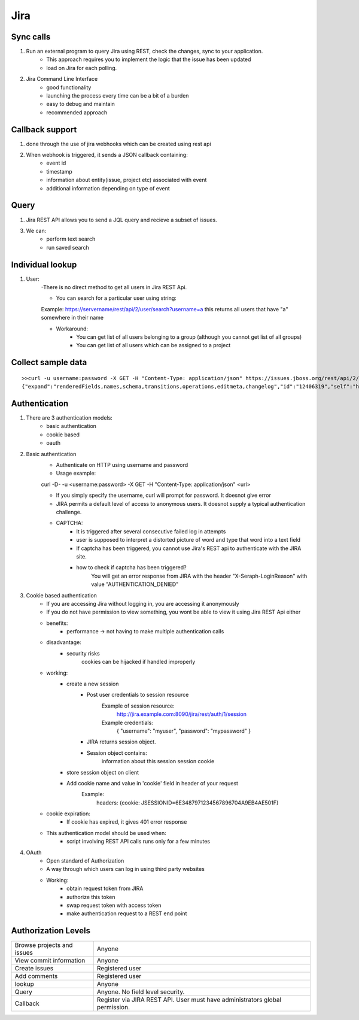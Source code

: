 =========
Jira 
=========

Sync calls
-------------

1. Run an external program to query Jira using REST, check the changes, sync to your application.
	- This approach requires you to implement the logic that the issue has been updated
	- load on Jira for each polling.

2. Jira Command Line Interface
	- good functionality
	- launching the process every time can be a bit of a burden
	- easy to debug and maintain
	- recommended approach	

Callback support
-----------------

1. done through the use of jira webhooks which can be created using rest api

2. When webhook is triggered, it sends a JSON callback containing:
	- event id
	- timestamp
	- information about entity(issue, project etc) associated with event
	- additional information depending on type of event 

Query
---------

1. Jira REST API allows you to send a JQL query and recieve a subset of issues.

3. We can:
	- perform text search
	- run saved search

Individual lookup
------------------

1. User: 
	-There is no direct method to get all users in Jira REST Api.

	- You can search for a particular user using string:
	
	Example:
	https://servername/rest/api/2/user/search?username=a
	this returns all users that have "a" somewhere in their name

	- Workaround:
		* You can get list of all users belonging to a group (although you cannot get list of all groups)
		* You can get list of all users which can be assigned to a project
	
Collect sample data
-------------------

::

	>>curl -u username:password -X GET -H "Content-Type: application/json" https://issues.jboss.org/rest/api/2/issue/12406319?fields=status
	{"expand":"renderedFields,names,schema,transitions,operations,editmeta,changelog","id":"12406319","self":"https://issues.jboss.org/rest/api/2/issue/12406319","key":"ARQ-88","fields":{"status":{"self":"https://issues.jboss.org/rest/api/2/status/6","description":"The issue is considered finished, the resolution is correct. Issues which are not closed can be reopened.","iconUrl":"https://issues.jboss.org/images/icons/statuses/closed.png","name":"Closed","id":"6","statusCategory":{"self":"https://issues.jboss.org/rest/api/2/statuscategory/3","id":3,"key":"done","colorName":"green","name":"Done"}}}


Authentication
-------------------

1. There are 3 authentication models:
	- basic authentication		
	- cookie based
	- oauth
		

2. Basic authentication
	- Authenticate on HTTP using username and password
	- Usage example:

	curl -D- -u <username:password> -X GET -H "Content-Type: application/json" <url>

	- If you simply specify the username, curl will prompt for password. It doesnot give error

	- JIRA permits a default level of access to anonymous users. It doesnot supply a typical authentication challenge.

	- CAPTCHA:
		* It is triggered after several consecutive failed log in attempts 
		* user is supposed to interpret a distorted picture of word and type that word into a text field
		* If captcha has been triggered, you cannot use Jira's REST api to authenticate with the JIRA site.
		* how to check if captcha has been triggered?
			You will get an error response from JIRA with the header "X-Seraph-LoginReason" with value 			"AUTHENTICATION_DENIED"

3. Cookie based authentication
	- If you are accessing Jira without logging in, you are accessing it anonymously
	- If you do not have permission to view something, you wont be able to view it using Jira REST Api either
	- benefits:
		* performance -> not having to make multiple authentication calls
	- disadvantage:
		* security risks
			cookies can be hijacked if handled improperly
	- working:
		* create a new session
			+ Post user credentials to session resource
				Example of session resource:
					http://jira.example.com:8090/jira/rest/auth/1/session
				Example credentials:
					{ "username": "myuser", "password": "mypassword" }
			+ JIRA returns session object.
			+ Session object contains:
                        	information about this session
                        	session cookie
		* store session object on client
		* Add cookie name and value in 'cookie' field in header of your request
			Example:
				headers: {cookie: JSESSIONID=6E3487971234567896704A9EB4AE501F}

	- cookie expiration:
		* If cookie has expired, it gives 401 error response
		
	- This authentication model should be used when:
		* script involving REST API calls runs only for a few minutes
	
4. OAuth
	- Open standard of Authorization
	- A way through which users can log in using third party websites
	- Working:
		* obtain request token from JIRA
		* authorize this token
		* swap request token with access token
		* make authentication request to a REST end point

Authorization Levels
---------------------

+----------------------------+-----------------------------------------------------------------------------+
|Browse projects and issues  |Anyone                                                                       |                         
+----------------------------+-----------------------------------------------------------------------------+
|View commit information     |Anyone                                                                       |
+----------------------------+-----------------------------------------------------------------------------+
|Create issues	             |Registered user                                                              |
+----------------------------+-----------------------------------------------------------------------------+
|Add comments                |Registered user                                                              |
+----------------------------+-----------------------------------------------------------------------------+
|lookup                      |Anyone                                                                       | 
+----------------------------+-----------------------------------------------------------------------------+
|Query                       |Anyone. No field level security.                                             |
+----------------------------+-----------------------------------------------------------------------------+
|Callback                    |Register via JIRA REST API. User must have administrators global permission. |
+----------------------------+-----------------------------------------------------------------------------+
